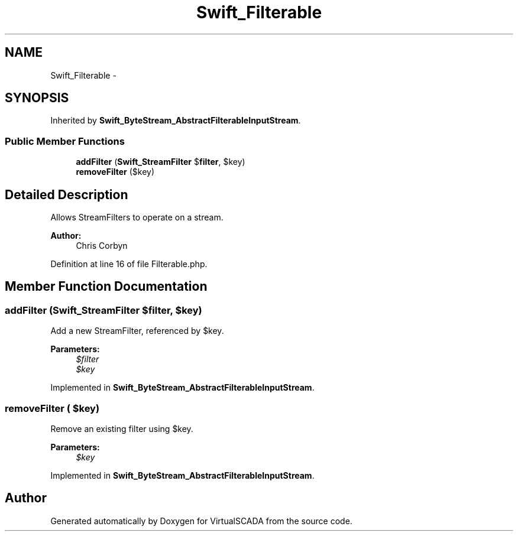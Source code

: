 .TH "Swift_Filterable" 3 "Tue Apr 14 2015" "Version 1.0" "VirtualSCADA" \" -*- nroff -*-
.ad l
.nh
.SH NAME
Swift_Filterable \- 
.SH SYNOPSIS
.br
.PP
.PP
Inherited by \fBSwift_ByteStream_AbstractFilterableInputStream\fP\&.
.SS "Public Member Functions"

.in +1c
.ti -1c
.RI "\fBaddFilter\fP (\fBSwift_StreamFilter\fP $\fBfilter\fP, $key)"
.br
.ti -1c
.RI "\fBremoveFilter\fP ($key)"
.br
.in -1c
.SH "Detailed Description"
.PP 
Allows StreamFilters to operate on a stream\&.
.PP
\fBAuthor:\fP
.RS 4
Chris Corbyn 
.RE
.PP

.PP
Definition at line 16 of file Filterable\&.php\&.
.SH "Member Function Documentation"
.PP 
.SS "addFilter (\fBSwift_StreamFilter\fP $filter,  $key)"
Add a new StreamFilter, referenced by $key\&.
.PP
\fBParameters:\fP
.RS 4
\fI$filter\fP 
.br
\fI$key\fP 
.RE
.PP

.PP
Implemented in \fBSwift_ByteStream_AbstractFilterableInputStream\fP\&.
.SS "removeFilter ( $key)"
Remove an existing filter using $key\&.
.PP
\fBParameters:\fP
.RS 4
\fI$key\fP 
.RE
.PP

.PP
Implemented in \fBSwift_ByteStream_AbstractFilterableInputStream\fP\&.

.SH "Author"
.PP 
Generated automatically by Doxygen for VirtualSCADA from the source code\&.
